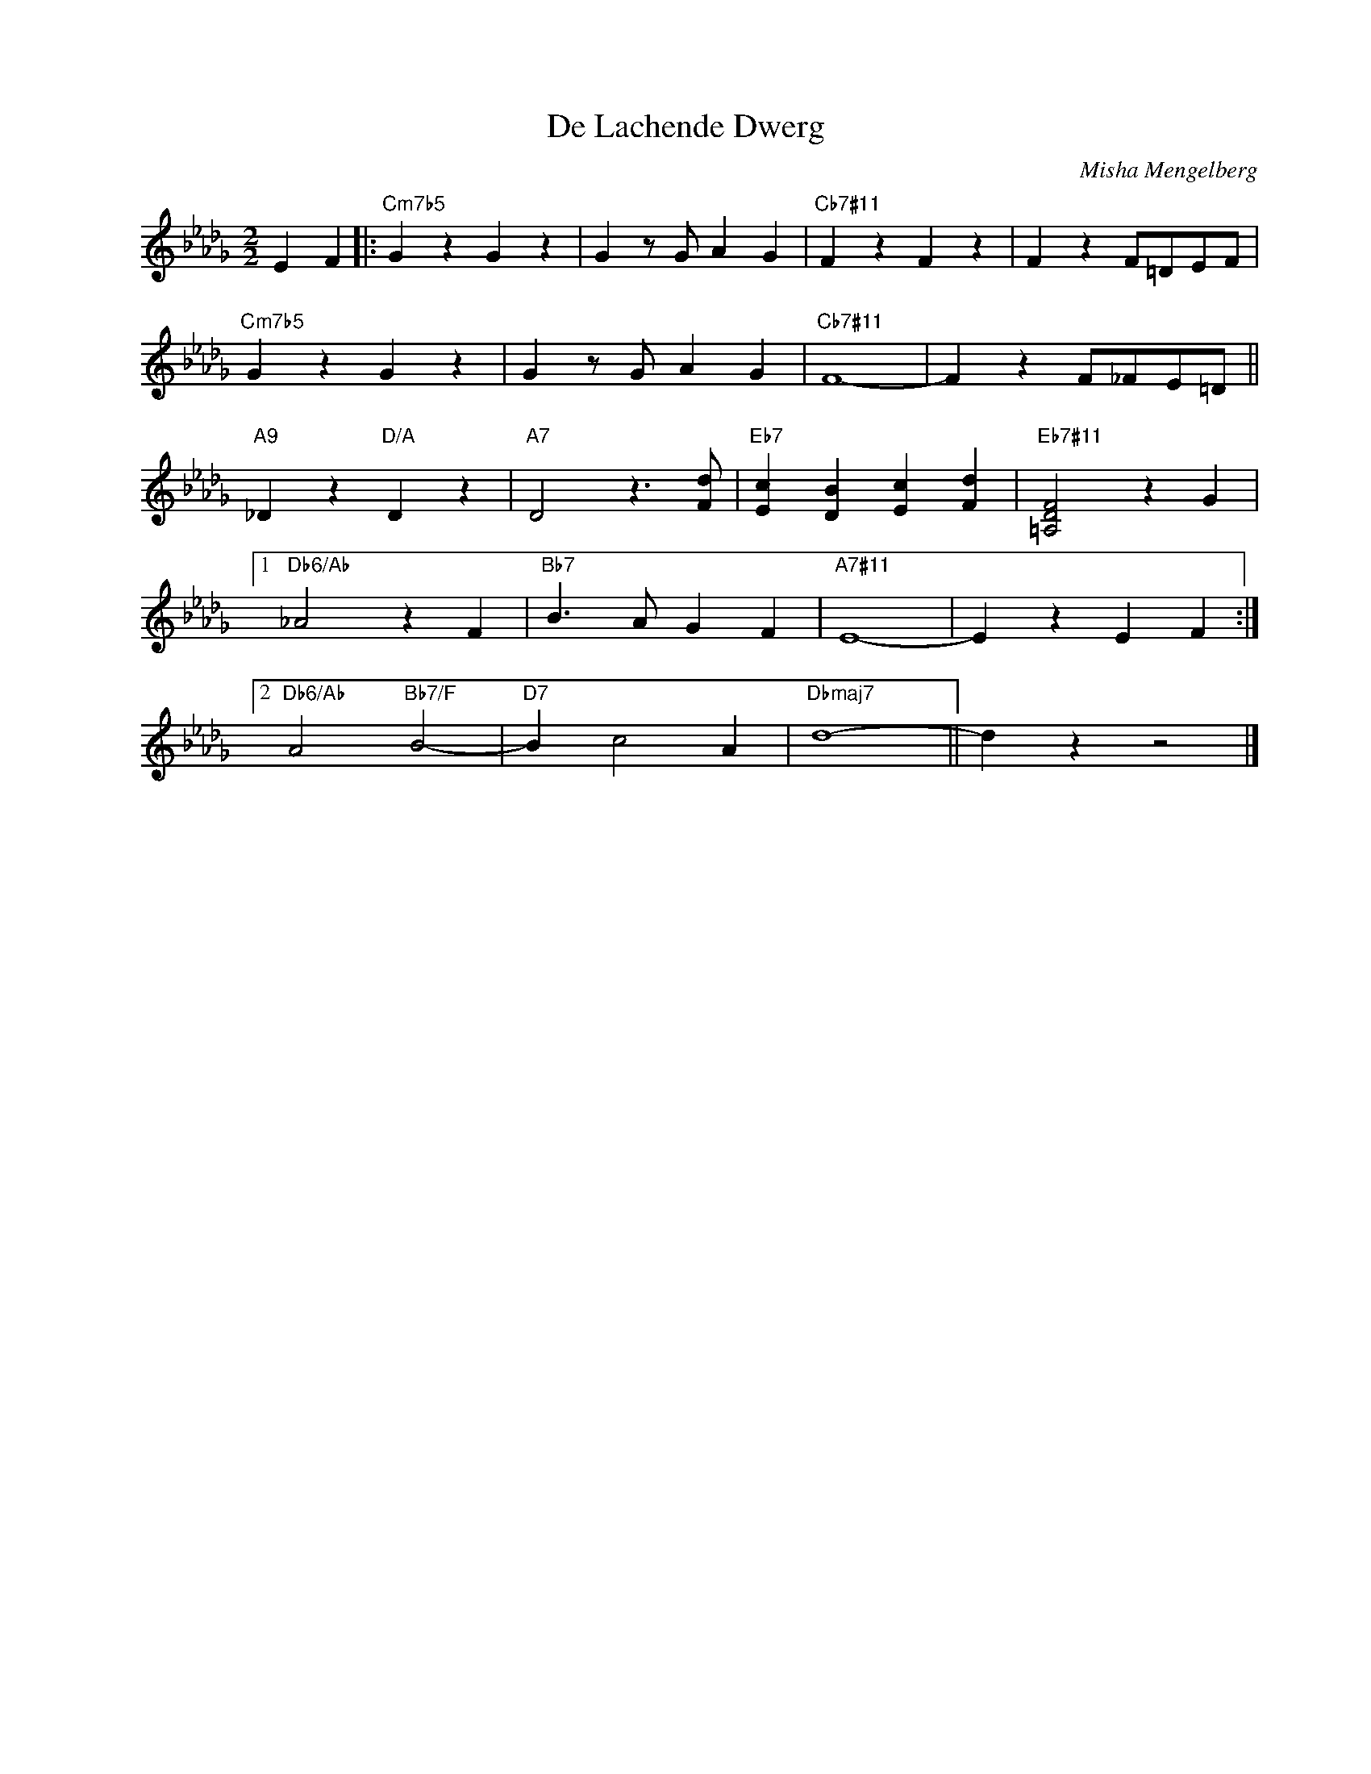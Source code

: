 X:1
T:De Lachende Dwerg
C:Misha Mengelberg
Z:Copyright Â© ww.realbook.site
L:1/4
M:2/2
I:linebreak $
K:Db
V:1 treble nm=" " snm=" "
V:1
 E F |:"Cm7b5" G z G z | G z/ G/ A G |"Cb7#11" F z F z | F z F/=D/E/F/ |$"Cm7b5" G z G z | %6
 G z/ G/ A G |"Cb7#11" F4- | F z F/_F/E/=D/ ||$"A9" _D z"D/A" D z |"A7" D2 z3/2 [Fd]/ | %11
"Eb7" [Ec] [DB] [Ec] [Fd] |"Eb7#11" [=A,DF]2 z G |1$"Db6/Ab" _A2 z F |"Bb7" B3/2 A/ G F | %15
"A7#11" E4- | E z E F :|2$"Db6/Ab" A2"Bb7/F" B2- |"D7" B c2 A |"Dbmaj7" d4- || d z z2 |] %21

